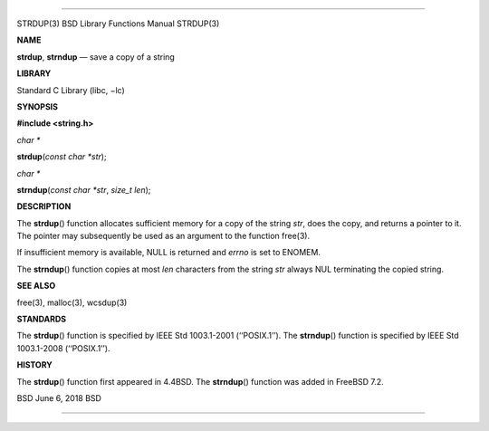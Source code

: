 --------------

STRDUP(3) BSD Library Functions Manual STRDUP(3)

**NAME**

**strdup**, **strndup** — save a copy of a string

**LIBRARY**

Standard C Library (libc, −lc)

**SYNOPSIS**

**#include <string.h>**

*char \**

**strdup**\ (*const char *str*);

*char \**

**strndup**\ (*const char *str*, *size_t len*);

**DESCRIPTION**

The **strdup**\ () function allocates sufficient memory for a copy of
the string *str*, does the copy, and returns a pointer to it. The
pointer may subsequently be used as an argument to the function free(3).

If insufficient memory is available, NULL is returned and *errno* is set
to ENOMEM.

The **strndup**\ () function copies at most *len* characters from the
string *str* always NUL terminating the copied string.

**SEE ALSO**

free(3), malloc(3), wcsdup(3)

**STANDARDS**

The **strdup**\ () function is specified by IEEE Std 1003.1-2001
(‘‘POSIX.1’’). The **strndup**\ () function is specified by IEEE Std
1003.1-2008 (‘‘POSIX.1’’).

**HISTORY**

The **strdup**\ () function first appeared in 4.4BSD. The
**strndup**\ () function was added in FreeBSD 7.2.

BSD June 6, 2018 BSD

--------------
